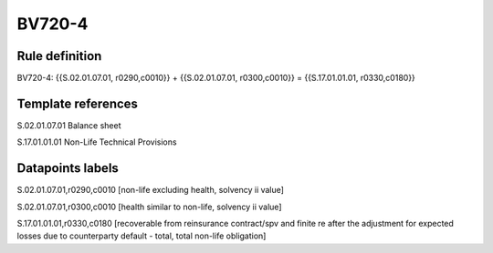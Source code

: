 =======
BV720-4
=======

Rule definition
---------------

BV720-4: {{S.02.01.07.01, r0290,c0010}} + {{S.02.01.07.01, r0300,c0010}} = {{S.17.01.01.01, r0330,c0180}}


Template references
-------------------

S.02.01.07.01 Balance sheet

S.17.01.01.01 Non-Life Technical Provisions


Datapoints labels
-----------------

S.02.01.07.01,r0290,c0010 [non-life excluding health, solvency ii value]

S.02.01.07.01,r0300,c0010 [health similar to non-life, solvency ii value]

S.17.01.01.01,r0330,c0180 [recoverable from reinsurance contract/spv and finite re after the adjustment for expected losses due to counterparty default - total, total non-life obligation]



